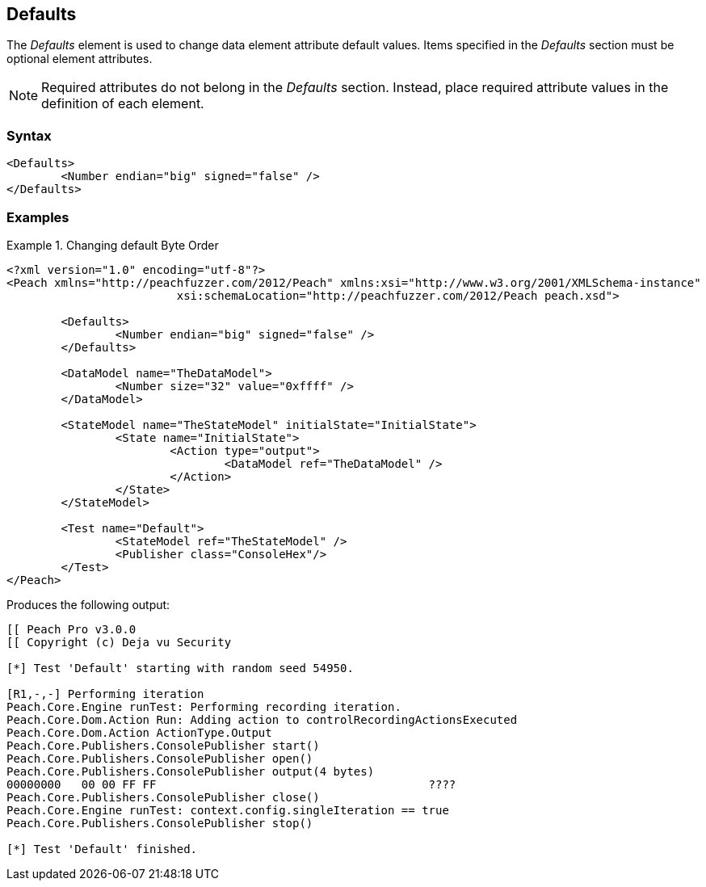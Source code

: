 <<<
[[Defaults]]
== Defaults

The _Defaults_ element is used to change data element attribute default values. Items specified 
in the _Defaults_ section must be optional element attributes. 

NOTE: Required attributes do not belong in the _Defaults_ section. Instead, place required 
attribute values in the definition of each element. 

// TODO List all the attributes we can change

=== Syntax

[source,xml]
----
<Defaults>
	<Number endian="big" signed="false" />
</Defaults>
----

=== Examples

.Changing default Byte Order
============================

[source,xml]
----
<?xml version="1.0" encoding="utf-8"?>
<Peach xmlns="http://peachfuzzer.com/2012/Peach" xmlns:xsi="http://www.w3.org/2001/XMLSchema-instance"
			 xsi:schemaLocation="http://peachfuzzer.com/2012/Peach peach.xsd">

	<Defaults>
		<Number endian="big" signed="false" />
	</Defaults>
	
	<DataModel name="TheDataModel">
		<Number size="32" value="0xffff" />
	</DataModel>

	<StateModel name="TheStateModel" initialState="InitialState">
		<State name="InitialState">
			<Action type="output">
				<DataModel ref="TheDataModel" />
			</Action>
		</State>
	</StateModel>

	<Test name="Default">
		<StateModel ref="TheStateModel" />
		<Publisher class="ConsoleHex"/>
	</Test>
</Peach>
----

Produces the following output:

[source,xml]
----
[[ Peach Pro v3.0.0
[[ Copyright (c) Deja vu Security

[*] Test 'Default' starting with random seed 54950.

[R1,-,-] Performing iteration
Peach.Core.Engine runTest: Performing recording iteration.
Peach.Core.Dom.Action Run: Adding action to controlRecordingActionsExecuted
Peach.Core.Dom.Action ActionType.Output
Peach.Core.Publishers.ConsolePublisher start()
Peach.Core.Publishers.ConsolePublisher open()
Peach.Core.Publishers.ConsolePublisher output(4 bytes)
00000000   00 00 FF FF                                        ????
Peach.Core.Publishers.ConsolePublisher close()
Peach.Core.Engine runTest: context.config.singleIteration == true
Peach.Core.Publishers.ConsolePublisher stop()

[*] Test 'Default' finished.
----
============================